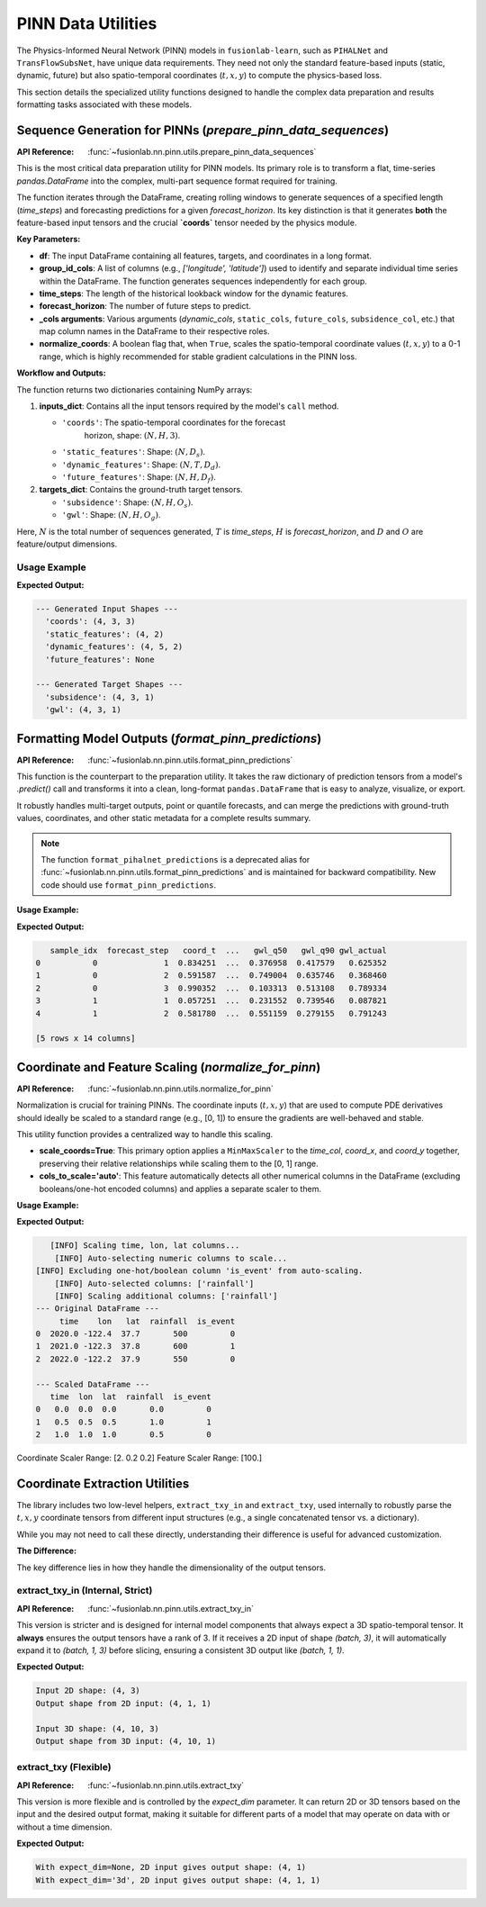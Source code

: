 .. _pinn_utils_guide:

============================
PINN Data Utilities
============================

The Physics-Informed Neural Network (PINN) models in ``fusionlab-learn``,
such as ``PIHALNet`` and ``TransFlowSubsNet``, have unique data
requirements. They need not only the standard feature-based inputs
(static, dynamic, future) but also spatio-temporal coordinates
(:math:`t, x, y`) to compute the physics-based loss.

This section details the specialized utility functions designed to
handle the complex data preparation and results formatting tasks
associated with these models.


Sequence Generation for PINNs (`prepare_pinn_data_sequences`)
-------------------------------------------------------------
:API Reference: :func:`~fusionlab.nn.pinn.utils.prepare_pinn_data_sequences`

This is the most critical data preparation utility for PINN models. Its
primary role is to transform a flat, time-series `pandas.DataFrame`
into the complex, multi-part sequence format required for training.

The function iterates through the DataFrame, creating rolling windows
to generate sequences of a specified length (`time_steps`) and
forecasting predictions for a given `forecast_horizon`. Its key
distinction is that it generates **both** the feature-based input
tensors and the crucial **`coords`** tensor needed by the physics module.

**Key Parameters:**

* **df**: The input DataFrame containing all features, targets, and
  coordinates in a long format.
* **group_id_cols**: A list of columns (e.g., `['longitude', 'latitude']`)
  used to identify and separate individual time series within the
  DataFrame. The function generates sequences independently for each group.
* **time_steps**: The length of the historical lookback window for the
  dynamic features.
* **forecast_horizon**: The number of future steps to predict.
* **_cols arguments**: Various arguments (`dynamic_cols`,
  ``static_cols``, ``future_cols``, ``subsidence_col``, etc.) that map
  column names in the DataFrame to their respective roles.
* **normalize_coords**: A boolean flag that, when ``True``, scales the
  spatio-temporal coordinate values (:math:`t, x, y`) to a 0-1 range,
  which is highly recommended for stable gradient calculations in the
  PINN loss.

**Workflow and Outputs:**

The function returns two dictionaries containing NumPy arrays:

1.  **inputs_dict**: Contains all the input tensors required by the
    model's ``call`` method.
    
    * ``'coords'``: The spatio-temporal coordinates for the forecast
        horizon, shape: :math:`(N, H, 3)`.
    * ``'static_features'``: Shape: :math:`(N, D_s)`.
    * ``'dynamic_features'``: Shape: :math:`(N, T, D_d)`.
    * ``'future_features'``: Shape: :math:`(N, H, D_f)`.
2.  **targets_dict**: Contains the ground-truth target tensors.

    * ``'subsidence'``: Shape: :math:`(N, H, O_s)`.
    * ``'gwl'``: Shape: :math:`(N, H, O_g)`.

Here, :math:`N` is the total number of sequences generated, :math:`T` is
`time_steps`, :math:`H` is `forecast_horizon`, and :math:`D` and :math:`O`
are feature/output dimensions.

Usage Example
~~~~~~~~~~~~~~~

.. code-block:: python
   :linenos:

   import pandas as pd
   import numpy as np
   from fusionlab.nn.pinn.utils import prepare_pinn_data_sequences

   # 1. Create a sample DataFrame with multiple time series groups
   data = []
   for group_id in range(2): # 2 locations
       for year in range(2010, 2020): # 10 years of data
           data.append({
               'year': year,
               'lon': 113.5 + group_id,
               'lat': 22.5 + group_id,
               'geology_type': f'type_{group_id}',
               'subsidence': -10 - (year - 2010) * 2 - group_id,
               'GWL': 5 - (year - 2010) * 0.5 - group_id,
               'rainfall': 1500 + np.random.randn() * 100
           })
   df = pd.DataFrame(data)

   # 2. Define feature sets
   static_cols = ['geology_type'] # This will need to be one-hot encoded first
   dynamic_cols = ['GWL', 'rainfall']
   df = pd.get_dummies(df, columns=static_cols, dtype=float)
   static_cols_encoded = [c for c in df.columns if 'geology_type' in c]

   # 3. Generate sequences
   inputs, targets, _ = prepare_pinn_data_sequences(
       df=df,
       time_col='year',
       lon_col='lon', lat_col='lat',
       subsidence_col='subsidence', gwl_col='GWL',
       dynamic_cols=dynamic_cols,
       static_cols=static_cols_encoded,
       group_id_cols=['lon', 'lat'],
       time_steps=5,
       forecast_horizon=3
   )

   # 4. Print the shapes of the output
   print("--- Generated Input Shapes ---")
   for name, arr in inputs.items():
       print(f"  '{name}': {arr.shape if arr is not None else 'None'}")
   print("\n--- Generated Target Shapes ---")
   for name, arr in targets.items():
       print(f"  '{name}': {arr.shape}")

**Expected Output:**

.. code-block:: text

   --- Generated Input Shapes ---
     'coords': (4, 3, 3)
     'static_features': (4, 2)
     'dynamic_features': (4, 5, 2)
     'future_features': None

   --- Generated Target Shapes ---
     'subsidence': (4, 3, 1)
     'gwl': (4, 3, 1)
     
.. raw:: html

   <hr style="margin-top: 1.5em; margin-bottom: 1.5em;">

Formatting Model Outputs (`format_pinn_predictions`)
--------------------------------------------------------
:API Reference: :func:`~fusionlab.nn.pinn.utils.format_pinn_predictions`

This function is the counterpart to the preparation utility. It takes
the raw dictionary of prediction tensors from a model's `.predict()`
call and transforms it into a clean, long-format ``pandas.DataFrame``
that is easy to analyze, visualize, or export.

It robustly handles multi-target outputs, point or quantile forecasts,
and can merge the predictions with ground-truth values, coordinates,
and other static metadata for a complete results summary.

.. note::
   The function ``format_pihalnet_predictions`` is a deprecated alias
   for :func:`~fusionlab.nn.pinn.utils.format_pinn_predictions` and is maintained for backward
   compatibility. New code should use ``format_pinn_predictions``.

**Usage Example:**

.. code-block:: python
   :linenos:

   import pandas as pd
   import numpy as np
   from fusionlab.nn.pinn.utils import format_pinn_predictions

   # 1. Create dummy model outputs and true values
   B, H, Q_len = 4, 3, 3 # Batch, Horizon, Num Quantiles
   quantiles = [0.1, 0.5, 0.9]
   
   predictions = {
       'subs_pred': np.random.rand(B, H, Q_len),
       'gwl_pred': np.random.rand(B, H, Q_len)
   }
   y_true = {
       'subsidence': np.random.rand(B, H, 1),
       'gwl': np.random.rand(B, H, 1)
   }
   # Dummy coordinates and static IDs
   coords = np.random.rand(B, H, 3)
   ids = pd.DataFrame({'site_id': [f'site_{i}' for i in range(B)]})

   # 2. Format the predictions into a DataFrame
   df_results = format_pinn_predictions(
       predictions=predictions,
       y_true_dict=y_true,
       quantiles=quantiles,
       model_inputs={'coords': coords}, # Provide coords for inclusion
       ids_data_array=ids,
       target_mapping={'subs_pred': 'subsidence', 'gwl_pred': 'gwl'}
   )

   # 3. Display the head of the resulting DataFrame
   print(df_results.head())

**Expected Output:**

.. code-block:: text

         sample_idx  forecast_step   coord_t  ...   gwl_q50   gwl_q90 gwl_actual
      0           0              1  0.834251  ...  0.376958  0.417579   0.625352
      1           0              2  0.591587  ...  0.749004  0.635746   0.368460
      2           0              3  0.990352  ...  0.103313  0.513108   0.789334
      3           1              1  0.057251  ...  0.231552  0.739546   0.087821
      4           1              2  0.581780  ...  0.551159  0.279155   0.791243

      [5 rows x 14 columns]


.. raw:: html

   <hr style="margin-top: 1.5em; margin-bottom: 1.5em;">

Coordinate and Feature Scaling (`normalize_for_pinn`)
------------------------------------------------------
:API Reference: :func:`~fusionlab.nn.pinn.utils.normalize_for_pinn`

Normalization is crucial for training PINNs. The coordinate inputs
(:math:`t, x, y`) that are used to compute PDE derivatives should
ideally be scaled to a standard range (e.g., [0, 1]) to ensure the
gradients are well-behaved and stable.

This utility function provides a centralized way to handle this scaling.

* **scale_coords=True**: This primary option applies a ``MinMaxScaler``
  to the `time_col`, `coord_x`, and `coord_y` together, preserving
  their relative relationships while scaling them to the [0, 1] range.
* **cols_to_scale='auto'**: This feature automatically detects all other
  numerical columns in the DataFrame (excluding booleans/one-hot
  encoded columns) and applies a separate scaler to them.

**Usage Example:**

.. code-block:: python
   :linenos:

   import pandas as pd
   from fusionlab.nn.pinn.utils import normalize_for_pinn

   # 1. Create a sample DataFrame
   df = pd.DataFrame({
       'time': [2020.0, 2021.0, 2022.0],
       'lon': [-122.4, -122.3, -122.2],
       'lat': [37.7, 37.8, 37.9],
       'rainfall': [500, 600, 550],
       'is_event': [0, 1, 0] # A one-hot style column
   })

   # 2. Normalize coordinates and auto-selected features
   df_scaled, coord_scaler, other_scaler = normalize_for_pinn(
       df,
       time_col='time',
       coord_x='lon',
       coord_y='lat',
       scale_coords=True,
       cols_to_scale='auto' # Auto-detect 'rainfall'
   )

   # 3. Display results
   print("--- Original DataFrame ---")
   print(df)
   print("\n--- Scaled DataFrame ---")
   print(df_scaled)
   print(f"\nCoordinate Scaler Range: {coord_scaler.data_range_}")
   print(f"Feature Scaler Range: {other_scaler.data_range_}")

**Expected Output:**

.. code-block:: text

       [INFO] Scaling time, lon, lat columns...
        [INFO] Auto-selecting numeric columns to scale...
    [INFO] Excluding one-hot/boolean column 'is_event' from auto-scaling.
        [INFO] Auto-selected columns: ['rainfall']
        [INFO] Scaling additional columns: ['rainfall']
    --- Original DataFrame ---
         time    lon   lat  rainfall  is_event
    0  2020.0 -122.4  37.7       500         0
    1  2021.0 -122.3  37.8       600         1
    2  2022.0 -122.2  37.9       550         0
    
    --- Scaled DataFrame ---
       time  lon  lat  rainfall  is_event
    0   0.0  0.0  0.0       0.0         0
    1   0.5  0.5  0.5       1.0         1
    2   1.0  1.0  1.0       0.5         0

Coordinate Scaler Range: [2.  0.2 0.2]
Feature Scaler Range: [100.]

.. raw:: html

   <hr style="margin-top: 1.5em; margin-bottom: 1.5em;">

Coordinate Extraction Utilities
-------------------------------
The library includes two low-level helpers, ``extract_txy_in`` and
``extract_txy``, used internally to robustly parse the :math:`t, x, y`
coordinate tensors from different input structures (e.g., a single
concatenated tensor vs. a dictionary).

While you may not need to call these directly, understanding their
difference is useful for advanced customization.

**The Difference:**

The key difference lies in how they handle the dimensionality of the
output tensors.

**extract_txy_in** (Internal, Strict)
~~~~~~~~~~~~~~~~~~~~~~~~~~~~~~~~~~~~~~
:API Reference: :func:`~fusionlab.nn.pinn.utils.extract_txy_in`

This version is stricter and is designed for internal model components
that always expect a 3D spatio-temporal tensor. It **always**
ensures the output tensors have a rank of 3. If it receives a 2D
input of shape `(batch, 3)`, it will automatically expand it to
`(batch, 1, 3)` before slicing, ensuring a consistent 3D output like
`(batch, 1, 1)`.

.. code-block:: python
   :linenos:
   
   from fusionlab.nn.pinn.utils import extract_txy_in
   
   # A 2D spatial tensor (batch, features)
   coords_2d = tf.random.normal((4, 3))
   # A 3D spatio-temporal tensor (batch, time, features)
   coords_3d = tf.random.normal((4, 10, 3))
   
   t2, x2, y2 = extract_txy_in(coords_2d)
   t3, x3, y3 = extract_txy_in(coords_3d)

   print(f"Input 2D shape: {coords_2d.shape}")
   print(f"Output shape from 2D input: {t2.shape}")
   print(f"\nInput 3D shape: {coords_3d.shape}")
   print(f"Output shape from 3D input: {t3.shape}")

**Expected Output:**

.. code-block:: text

   Input 2D shape: (4, 3)
   Output shape from 2D input: (4, 1, 1)

   Input 3D shape: (4, 10, 3)
   Output shape from 3D input: (4, 10, 1)
   
   
**extract_txy** (Flexible)
~~~~~~~~~~~~~~~~~~~~~~~~~~~~
:API Reference: :func:`~fusionlab.nn.pinn.utils.extract_txy`

This version is more flexible and is controlled by the `expect_dim`
parameter. It can return 2D or 3D tensors based on the input and
the desired output format, making it suitable for different parts
of a model that may operate on data with or without a time
dimension.

.. code-block:: python
   :linenos:

   from fusionlab.nn.pinn.utils import extract_txy

   # Using the same 2D and 3D tensors
   
   # Case 1: expect_dim=None (preserves rank)
   t, x, y = extract_txy(coords_2d, expect_dim=None)
   print(f"With expect_dim=None, 2D input gives output shape: {t.shape}")
   
   # Case 2: expect_dim='3d' (expands 2D to 3D)
   t, x, y = extract_txy(coords_2d, expect_dim='3d')
   print(f"With expect_dim='3d', 2D input gives output shape: {t.shape}")

**Expected Output:**

.. code-block:: text

   With expect_dim=None, 2D input gives output shape: (4, 1)
   With expect_dim='3d', 2D input gives output shape: (4, 1, 1)